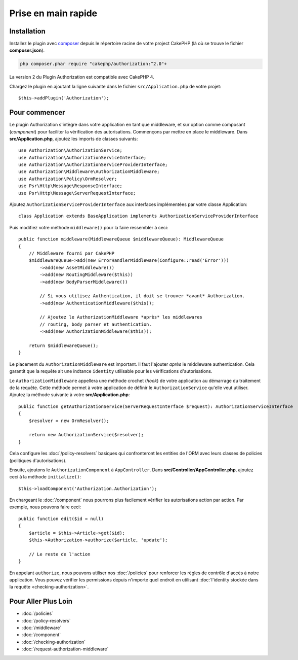 Prise en main rapide
####################

Installation
============

Installez le plugin avec `composer <https://getcomposer.org/>`__ depuis le
répertoire racine de votre project CakePHP (là où se trouve le fichier
**composer.json**).

.. code-block:: shell

    php composer.phar require "cakephp/authorization:^2.0"+    

La version 2 du Plugin Authorization est compatible avec CakePHP 4.

Chargez le plugin en ajoutant la ligne suivante dans le fichier
``src/Application.php`` de votre projet::

    $this->addPlugin('Authorization');

Pour commencer
==============

Le plugin Authorization s'intègre dans votre application en tant que middleware,
et sur option comme composant (*component*) pour faciliter la vérification des
autorisations. Commençons par mettre en place le middleware. Dans
**src/Application.php**, ajoutez les imports de classes suivants::

    use Authorization\AuthorizationService;
    use Authorization\AuthorizationServiceInterface;
    use Authorization\AuthorizationServiceProviderInterface;
    use Authorization\Middleware\AuthorizationMiddleware;
    use Authorization\Policy\OrmResolver;
    use Psr\Http\Message\ResponseInterface;
    use Psr\Http\Message\ServerRequestInterface;

Ajoutez ``AuthorizationServiceProviderInterface`` aux interfaces implémentées par
votre classe Application::

    class Application extends BaseApplication implements AuthorizationServiceProviderInterface

Puis modifiez votre méthode ``middleware()`` pour la faire ressembler à ceci::

    public function middleware(MiddlewareQueue $middlewareQueue): MiddlewareQueue
    {
        // Middleware fourni par CakePHP
        $middlewareQueue->add(new ErrorHandlerMiddleware(Configure::read('Error')))
            ->add(new AssetMiddleware())
            ->add(new RoutingMiddleware($this))
            ->add(new BodyParserMiddleware())

            // Si vous utilisez Authentication, il doit se trouver *avant* Authorization.
            ->add(new AuthenticationMiddleware($this));

            // Ajoutez le AuthorizationMiddleware *après* les middlewares
            // routing, body parser et authentication.
            ->add(new AuthorizationMiddleware($this));

        return $middlewareQueue();
    }

Le placement du ``AuthorizationMiddleware`` est important. Il faut l'ajouter
*après* le middleware authentication. Cela garantit que la requête ait une
indtance ``identity`` utilisable pour les vérifications d'autorisations.

Le ``AuthorizationMiddleware`` appellera une méthode crochet (*hook*) de votre
application au démarrage du traitement de la requête. Cette méthode permet à
votre application de définir le ``AuthorizationService`` qu'elle veut utiliser.
Ajoutez la méthode suivante à votre **src/Application.php**::

    public function getAuthorizationService(ServerRequestInterface $request): AuthorizationServiceInterface
    {
        $resolver = new OrmResolver();

        return new AuthorizationService($resolver);
    }

Cela configure les :doc:`/policy-resolvers` basiques qui confronteront les
entities de l'ORM avec leurs classes de policies (politiques d'autorisations).

Ensuite, ajoutons le ``AuthorizationComponent`` à ``AppController``. Dans
**src/Controller/AppController.php**, ajoutez ceci à la méthode
``initialize()``::

    $this->loadComponent('Authorization.Authorization');

En chargeant le :doc:`/component` nous pourrons plus facilement vérifier les
autorisations action par action. Par exemple, nous pouvons faire ceci::

    public function edit($id = null)
    {
        $article = $this->Article->get($id);
        $this->Authorization->authorize($article, 'update');

        // Le reste de l'action
    }

En appelant ``authorize``, nous pouvons utiliser nos :doc:`/policies` pour
renforcer les règles de contrôle d'accès à notre application. Vous pouvez
vérifier les permissions depuis n'importe quel endroit en utilisant
:doc:`l'identity stockée dans la requête <checking-authorization>`.


Pour Aller Plus Loin
====================

* :doc:`/policies`
* :doc:`/policy-resolvers`
* :doc:`/middleware`
* :doc:`/component`
* :doc:`/checking-authorization`
* :doc:`/request-authorization-middleware`
